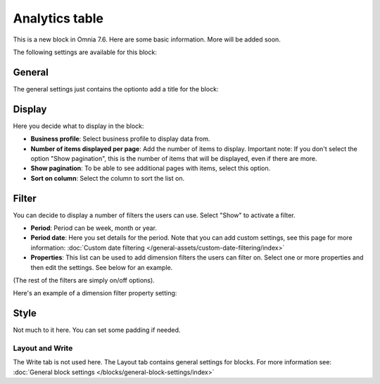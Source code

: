 Analytics table
========================

This is a new block in Omnia 7.6. Here are some basic information. More will be added soon.

The following settings are available for this block:

.. image:: analytics-table-settings.png

General
------------
The general settings just contains the optionto add a title for the block:

.. image:: analytics-table-settings-general.png

Display
-------------
Here you decide what to display in the block:

.. image:: analytics-table-settings-display.png

+ **Business profile**: Select business profile to display data from.
+ **Number of items displayed per page**: Add the number of items to display. Important note: If you don't select the option "Show pagination", this is the number of items that will be displayed, even if there are more.
+ **Show pagination**: To be able to see additional pages with items, select this option.
+ **Sort on column**: Select the column to sort the list on. 

Filter
--------
You can decide to display a number of filters the users can use. Select "Show" to activate a filter.

.. image:: analytics-table-settings-filter.png

+ **Period**: Period can be week, month or year.
+ **Period date**: Here you set details for the period. Note that you can add custom settings, see this page for more information: :doc:`Custom date filtering </general-assets/custom-date-filtering/index>`
+ **Properties**: This list can be used to add dimension filters the users can filter on. Select one or more properties and then edit the settings. See below for an example.

(The rest of the filters are simply on/off options).

Here's an example of a dimension filter property setting:

.. image:: analytics-table-settings-filter-dimension.png

Style
------
Not much to it here. You can set some padding if needed.

.. image:: analytics-table-settings-style.png

Layout and Write
******************
The Write tab is not used here. The Layout tab contains general settings for blocks. For more information see: :doc:`General block settings </blocks/general-block-settings/index>`


